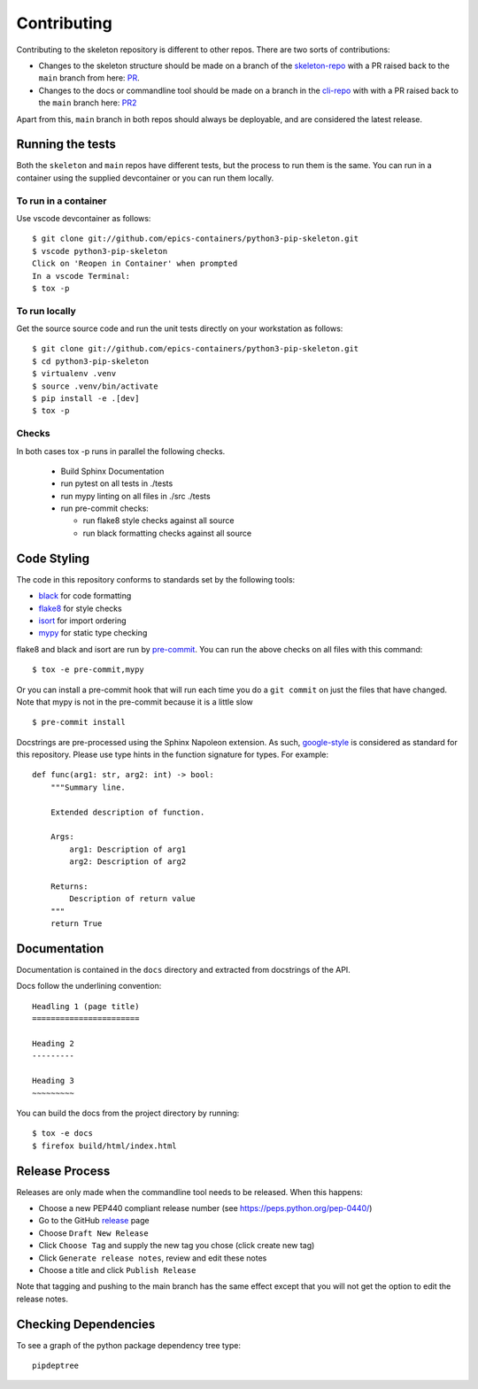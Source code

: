 Contributing
============

Contributing to the skeleton repository is different to other repos. There
are two sorts of contributions:

- Changes to the skeleton structure should be made on a branch
  of the skeleton-repo_ with a PR
  raised back to the ``main`` branch from here: PR_.
- Changes to the docs or commandline tool should be made on a branch in 
  the cli-repo_ with with a PR raised back to the ``main`` branch
  here: PR2_

.. _skeleton-repo: https://github.com/epics-containers/python3-pip-skeleton
.. _cli-repo: https://github.com/epics-containers/python3-pip-skeleton-cli
.. _PR:  https://github.com/epics-containers/python3-pip-skeleton/pulls
.. _PR2:  https://github.com/epics-containers/python3-pip-skeleton-cli/pulls

Apart from this, ``main`` branch in both repos should always be deployable,
and are considered the latest release.

Running the tests
-----------------

Both the ``skeleton`` and ``main`` repos have different tests, but
the process to run them is the same. You can run in a container using the 
supplied devcontainer or you can run them locally.

To run in a container
~~~~~~~~~~~~~~~~~~~~~

Use vscode devcontainer as follows::

    $ git clone git://github.com/epics-containers/python3-pip-skeleton.git
    $ vscode python3-pip-skeleton
    Click on 'Reopen in Container' when prompted
    In a vscode Terminal:
    $ tox -p


To run locally
~~~~~~~~~~~~~~

Get the source source code and run the unit tests directly
on your workstation as follows::

    $ git clone git://github.com/epics-containers/python3-pip-skeleton.git
    $ cd python3-pip-skeleton
    $ virtualenv .venv
    $ source .venv/bin/activate
    $ pip install -e .[dev]
    $ tox -p 

Checks
~~~~~~

In both cases tox -p runs in parallel the following checks.

  - Build Sphinx Documentation
  - run pytest on all tests in ./tests
  - run mypy linting on all files in ./src ./tests
  - run pre-commit checks:

    - run flake8 style checks against all source
    - run black formatting checks against all source


Code Styling
------------

The code in this repository conforms to standards set by the following tools:

- black_ for code formatting
- flake8_ for style checks
- isort_ for import ordering
- mypy_ for static type checking

flake8 and black and isort are run by pre-commit_. You can run the above checks on
all files with this command::

    $ tox -e pre-commit,mypy

Or you can install a pre-commit hook that will run each time you do a ``git
commit`` on just the files that have changed. Note that mypy is not in
the pre-commit because it is a little slow ::

    $ pre-commit install

.. _black: https://github.com/psf/black
.. _flake8: https://flake8.pycqa.org/en/latest/
.. _isort: https://github.com/PyCQA/isort
.. _mypy: https://github.com/python/mypy
.. _pre-commit: https://pre-commit.com/

Docstrings are pre-processed using the Sphinx Napoleon extension. As such,
google-style_ is considered as standard for this repository. Please use type
hints in the function signature for types. For example::

    def func(arg1: str, arg2: int) -> bool:
        """Summary line.

        Extended description of function.

        Args:
            arg1: Description of arg1
            arg2: Description of arg2

        Returns:
            Description of return value
        """
        return True

.. _google-style: https://sphinxcontrib-napoleon.readthedocs.io/en/latest/index.html#google-vs-numpy

Documentation
-------------

Documentation is contained in the ``docs`` directory and extracted from
docstrings of the API.

Docs follow the underlining convention::

    Headling 1 (page title)
    =======================

    Heading 2
    ---------

    Heading 3
    ~~~~~~~~~

You can build the docs from the project directory by running::

    $ tox -e docs
    $ firefox build/html/index.html

Release Process
---------------

Releases are only made when the commandline tool needs to be released.
When this happens:

- Choose a new PEP440 compliant release number (see https://peps.python.org/pep-0440/)
- Go to the GitHub release_ page
- Choose ``Draft New Release``
- Click ``Choose Tag`` and supply the new tag you chose (click create new tag)
- Click ``Generate release notes``, review and edit these notes
- Choose a title and click ``Publish Release``

Note that tagging and pushing to the main branch has the same effect except that
you will not get the option to edit the release notes.

.. _release: https://github.com/epics-containers/python3-pip-skeleton/releases


Checking Dependencies
---------------------

To see a graph of the python package dependency tree type::

    pipdeptree
